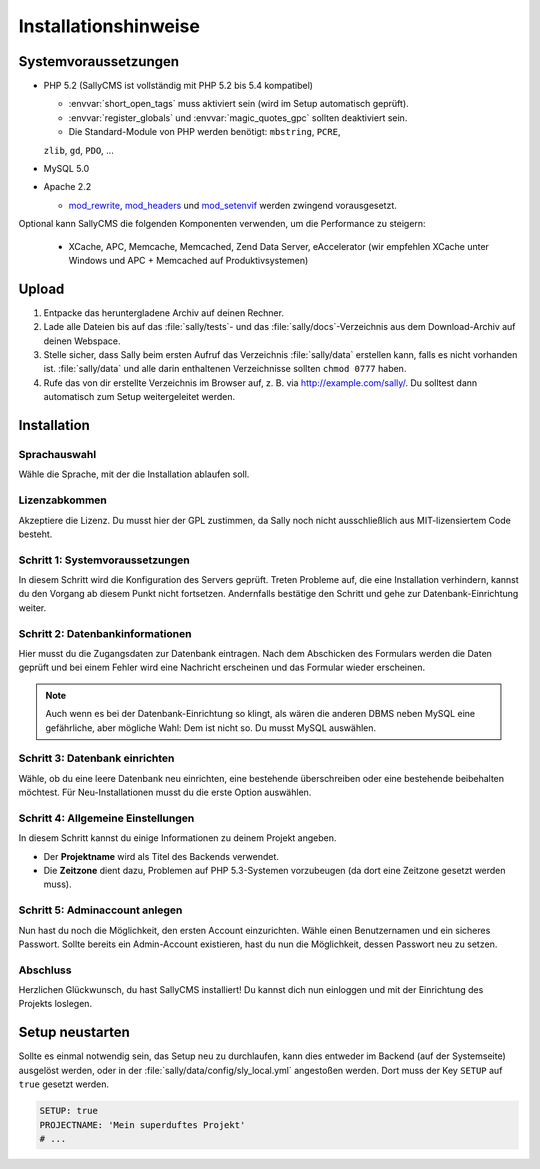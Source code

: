 Installationshinweise
=====================

Systemvoraussetzungen
---------------------

* PHP 5.2 (SallyCMS ist vollständig mit PHP 5.2 bis 5.4 kompatibel)

  * :envvar:`short_open_tags` muss aktiviert sein (wird im Setup automatisch
    geprüft).
  * :envvar:`register_globals` und :envvar:`magic_quotes_gpc` sollten
    deaktiviert sein.
  * Die Standard-Module von PHP werden benötigt: ``mbstring``, ``PCRE``,
  ``zlib``, ``gd``, ``PDO``, ...

* MySQL 5.0
* Apache 2.2

  * `mod_rewrite <http://httpd.apache.org/docs/2.2/mod/mod_rewrite.html>`_,
    `mod_headers <http://httpd.apache.org/docs/2.2/mod/mod_headers.html>`_ und
    `mod_setenvif <http://httpd.apache.org/docs/2.2/mod/mod_setenvif.html>`_
    werden zwingend vorausgesetzt.

Optional kann SallyCMS die folgenden Komponenten verwenden, um die Performance
zu steigern:

  * XCache, APC, Memcache, Memcached, Zend Data Server, eAccelerator (wir
    empfehlen XCache unter Windows und APC + Memcached auf Produktivsystemen)

Upload
------

#. Entpacke das heruntergladene Archiv auf deinen Rechner.
#. Lade alle Dateien bis auf das :file:`sally/tests`- und das
   :file:`sally/docs`-Verzeichnis aus dem Download-Archiv auf deinen Webspace.
#. Stelle sicher, dass Sally beim ersten Aufruf das Verzeichnis
   :file:`sally/data` erstellen kann, falls es nicht vorhanden ist.
   :file:`sally/data` und alle darin enthaltenen Verzeichnisse sollten
   ``chmod 0777`` haben.
#. Rufe das von dir erstellte Verzeichnis im Browser auf, z. B. via
   http://example.com/sally/. Du solltest dann automatisch zum Setup
   weitergeleitet werden.

Installation
------------

Sprachauswahl
^^^^^^^^^^^^^

.. image:: /_static/step0.png

Wähle die Sprache, mit der die Installation ablaufen soll.

Lizenzabkommen
^^^^^^^^^^^^^^

.. image:: /_static/step1.png

Akzeptiere die Lizenz. Du musst hier der GPL zustimmen, da Sally noch
nicht ausschließlich aus MIT-lizensiertem Code besteht.

Schritt 1: Systemvoraussetzungen
^^^^^^^^^^^^^^^^^^^^^^^^^^^^^^^^

.. image:: /_static/step2.png

In diesem Schritt wird die Konfiguration des Servers geprüft. Treten Probleme
auf, die eine Installation verhindern, kannst du den Vorgang ab diesem Punkt
nicht fortsetzen. Andernfalls bestätige den Schritt und gehe zur
Datenbank-Einrichtung weiter.

Schritt 2: Datenbankinformationen
^^^^^^^^^^^^^^^^^^^^^^^^^^^^^^^^^

.. image:: /_static/step3.png

Hier musst du die Zugangsdaten zur Datenbank eintragen. Nach dem Abschicken
des Formulars werden die Daten geprüft und bei einem Fehler wird eine Nachricht
erscheinen und das Formular wieder erscheinen.

.. note::

  Auch wenn es bei der Datenbank-Einrichtung so klingt, als wären die anderen
  DBMS neben MySQL eine gefährliche, aber mögliche Wahl: Dem ist nicht so. Du
  musst MySQL auswählen.

Schritt 3: Datenbank einrichten
^^^^^^^^^^^^^^^^^^^^^^^^^^^^^^^

.. image:: /_static/step4.png

Wähle, ob du eine leere Datenbank neu einrichten, eine bestehende überschreiben
oder eine bestehende beibehalten möchtest. Für Neu-Installationen musst du die
erste Option auswählen.

Schritt 4: Allgemeine Einstellungen
^^^^^^^^^^^^^^^^^^^^^^^^^^^^^^^^^^^

.. image:: /_static/step5.png

In diesem Schritt kannst du einige Informationen zu deinem Projekt angeben.

* Der **Projektname** wird als Titel des Backends verwendet.
* Die **Zeitzone** dient dazu, Problemen auf PHP 5.3-Systemen vorzubeugen (da
  dort eine Zeitzone gesetzt werden muss).

Schritt 5: Adminaccount anlegen
^^^^^^^^^^^^^^^^^^^^^^^^^^^^^^^

.. image:: /_static/step6.png

Nun hast du noch die Möglichkeit, den ersten Account einzurichten. Wähle
einen Benutzernamen und ein sicheres Passwort. Sollte bereits ein Admin-Account
existieren, hast du nun die Möglichkeit, dessen Passwort neu zu setzen.

Abschluss
^^^^^^^^^

.. image:: /_static/step7.png

Herzlichen Glückwunsch, du hast SallyCMS installiert! Du kannst dich nun
einloggen und mit der Einrichtung des Projekts loslegen.

Setup neustarten
----------------

Sollte es einmal notwendig sein, das Setup neu zu durchlaufen, kann dies
entweder im Backend (auf der Systemseite) ausgelöst werden, oder in der
:file:`sally/data/config/sly_local.yml` angestoßen werden. Dort muss der Key
``SETUP`` auf ``true`` gesetzt werden.

.. sourcecode:: yaml

  SETUP: true
  PROJECTNAME: 'Mein superduftes Projekt'
  # ...
